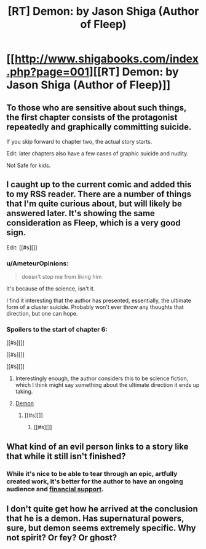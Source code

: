 #+TITLE: [RT] Demon: by Jason Shiga (Author of Fleep)

* [[http://www.shigabooks.com/index.php?page=001][[RT] Demon: by Jason Shiga (Author of Fleep)]]
:PROPERTIES:
:Author: gabbalis
:Score: 15
:DateUnix: 1411666515.0
:DateShort: 2014-Sep-25
:END:

** To those who are sensitive about such things, the first chapter consists of the protagonist repeatedly and graphically committing suicide.

If you skip forward to chapter two, the actual story starts.

Edit: later chapters also have a few cases of graphic suicide and nudity.

Not Safe for kids.
:PROPERTIES:
:Author: Prezombie
:Score: 8
:DateUnix: 1411743741.0
:DateShort: 2014-Sep-26
:END:


** I caught up to the current comic and added this to my RSS reader. There are a number of things that I'm quite curious about, but will likely be answered later. It's showing the same consideration as Fleep, which is a very good sign.

Edit: [[#s][]]
:PROPERTIES:
:Author: alexanderwales
:Score: 3
:DateUnix: 1411669240.0
:DateShort: 2014-Sep-25
:END:

*** u/AmeteurOpinions:
#+begin_quote
  doesn't stop me from liking him
#+end_quote

It's because of the science, isn't it.

I find it interesting that the author has presented, essentially, the ultimate form of a cluster suicide. Probably won't ever throw any thoughts that direction, but one can hope.
:PROPERTIES:
:Author: AmeteurOpinions
:Score: 2
:DateUnix: 1411821622.0
:DateShort: 2014-Sep-27
:END:


*** Spoilers to the start of chapter 6:

[[#s][]]

[[#s][]]

[[#s][]]
:PROPERTIES:
:Author: Chronophilia
:Score: 1
:DateUnix: 1411673826.0
:DateShort: 2014-Sep-25
:END:

**** Interestingly enough, the author considers this to be science fiction, which I think might say something about the ultimate direction it ends up taking.
:PROPERTIES:
:Author: alexanderwales
:Score: 1
:DateUnix: 1411675391.0
:DateShort: 2014-Sep-25
:END:


**** [[#s][Demon]]
:PROPERTIES:
:Author: Escapement
:Score: 1
:DateUnix: 1411676250.0
:DateShort: 2014-Sep-25
:END:

***** [[#s][]]
:PROPERTIES:
:Author: Chronophilia
:Score: 2
:DateUnix: 1411686550.0
:DateShort: 2014-Sep-26
:END:

****** [[#s][]]
:PROPERTIES:
:Author: Prezombie
:Score: 2
:DateUnix: 1411752350.0
:DateShort: 2014-Sep-26
:END:


** What kind of an evil person links to a story like that while it still isn't finished?
:PROPERTIES:
:Score: 1
:DateUnix: 1411673987.0
:DateShort: 2014-Sep-25
:END:

*** While it's nice to be able to tear through an epic, artfully created work, it's better for the author to have an ongoing audience and [[http://www.patreon.com/shiga][financial support]].
:PROPERTIES:
:Author: alexanderwales
:Score: 9
:DateUnix: 1411675477.0
:DateShort: 2014-Sep-25
:END:


** I don't quite get how he arrived at the conclusion that he is a demon. Has supernatural powers, sure, but demon seems extremely specific. Why not spirit? Or fey? Or ghost?
:PROPERTIES:
:Author: Zephyr1011
:Score: 1
:DateUnix: 1412879457.0
:DateShort: 2014-Oct-09
:END:
